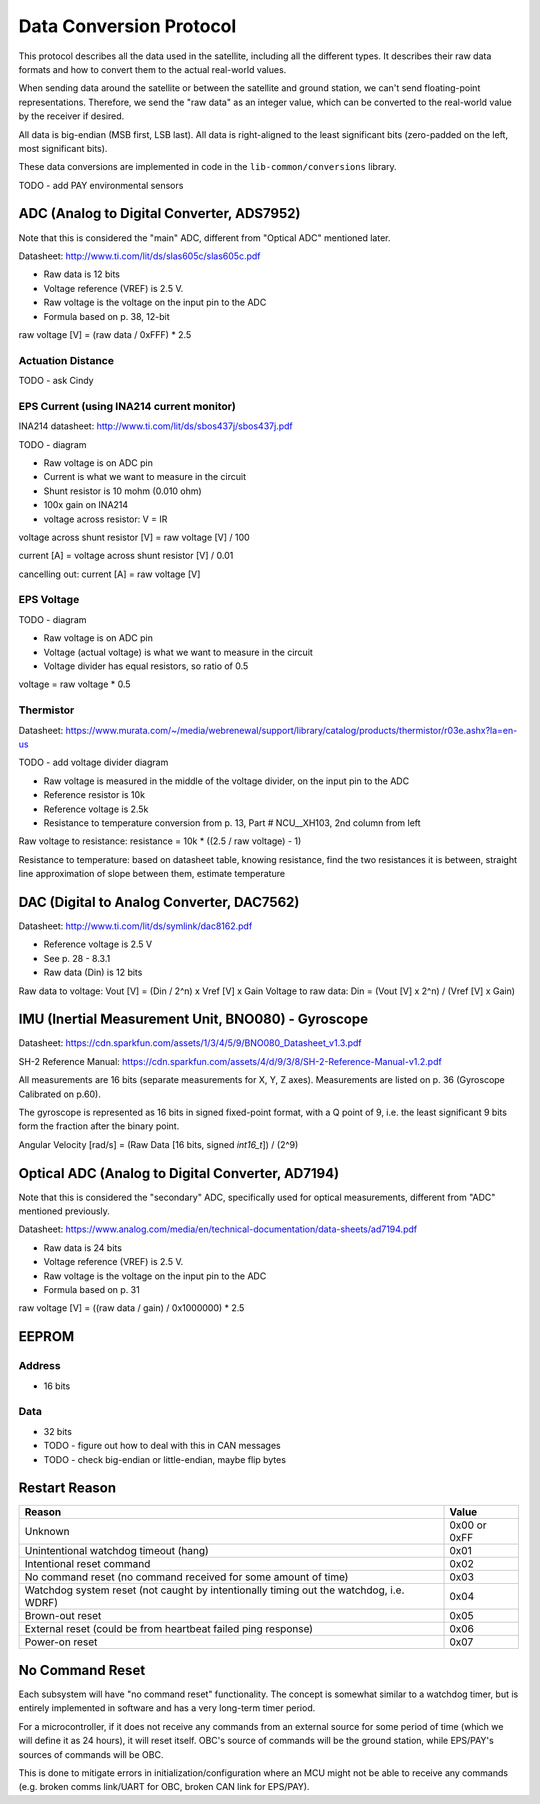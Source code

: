 Data Conversion Protocol
========================

This protocol describes all the data used in the satellite, including all the different types. It describes their raw data formats and how to convert them to the actual real-world values.

When sending data around the satellite or between the satellite and ground station, we can't send floating-point representations. Therefore, we send the "raw data" as an integer value, which can be converted to the real-world value by the receiver if desired.

All data is big-endian (MSB first, LSB last). All data is right-aligned to the least significant bits (zero-padded on the left, most significant bits).

These data conversions are implemented in code in the ``lib-common/conversions`` library.

TODO - add PAY environmental sensors

ADC (Analog to Digital Converter, ADS7952)
------------------------------------------

Note that this is considered the "main" ADC, different from "Optical ADC" mentioned later.

Datasheet: http://www.ti.com/lit/ds/slas605c/slas605c.pdf

- Raw data is 12 bits
- Voltage reference (VREF) is 2.5 V.
- Raw voltage is the voltage on the input pin to the ADC
- Formula based on p. 38, 12-bit

raw voltage [V] = (raw data / 0xFFF) * 2.5

Actuation Distance
^^^^^^^^^^^^^^^^^^

TODO - ask Cindy

EPS Current (using INA214 current monitor)
^^^^^^^^^^^^^^^^^^^^^^^^^^^^^^^^^^^^^^^^^^

INA214 datasheet: http://www.ti.com/lit/ds/sbos437j/sbos437j.pdf

TODO - diagram

- Raw voltage is on ADC pin
- Current is what we want to measure in the circuit
- Shunt resistor is 10 mohm (0.010 ohm)
- 100x gain on INA214
- voltage across resistor: V = IR

voltage across shunt resistor [V] = raw voltage [V] / 100

current [A] = voltage across shunt resistor [V] / 0.01

cancelling out: current [A] = raw voltage [V]

EPS Voltage
^^^^^^^^^^^

TODO - diagram

- Raw voltage is on ADC pin
- Voltage (actual voltage) is what we want to measure in the circuit
- Voltage divider has equal resistors, so ratio of 0.5

voltage = raw voltage * 0.5

Thermistor
^^^^^^^^^^

Datasheet: https://www.murata.com/~/media/webrenewal/support/library/catalog/products/thermistor/r03e.ashx?la=en-us

TODO - add voltage divider diagram

- Raw voltage is measured in the middle of the voltage divider, on the input pin to the ADC
- Reference resistor is 10k
- Reference voltage is 2.5k
- Resistance to temperature conversion from p. 13, Part # NCU__XH103, 2nd column from left

Raw voltage to resistance: resistance = 10k * ((2.5 / raw voltage) - 1)

Resistance to temperature: based on datasheet table, knowing resistance, find the two resistances it is between, straight line approximation of slope between them, estimate temperature

DAC (Digital to Analog Converter, DAC7562)
------------------------------------------

Datasheet: http://www.ti.com/lit/ds/symlink/dac8162.pdf

- Reference voltage is 2.5 V
- See p. 28 - 8.3.1
- Raw data (Din) is 12 bits

Raw data to voltage: Vout [V] = (Din / 2^n) x Vref [V] x Gain
Voltage to raw data: Din = (Vout [V] x 2^n) / (Vref [V] x Gain)

IMU (Inertial Measurement Unit, BNO080) - Gyroscope
---------------------------------------------------

Datasheet: https://cdn.sparkfun.com/assets/1/3/4/5/9/BNO080_Datasheet_v1.3.pdf

SH-2 Reference Manual: https://cdn.sparkfun.com/assets/4/d/9/3/8/SH-2-Reference-Manual-v1.2.pdf

All measurements are 16 bits (separate measurements for X, Y, Z axes). Measurements are listed on p. 36 (Gyroscope Calibrated on p.60).

The gyroscope is represented as 16 bits in signed fixed-point format, with a Q point of 9, i.e. the least significant 9 bits form the fraction after the binary point.

Angular Velocity [rad/s] = (Raw Data [16 bits, signed `int16_t`]) / (2^9)

Optical ADC (Analog to Digital Converter, AD7194)
-------------------------------------------------

Note that this is considered the "secondary" ADC, specifically used for optical measurements, different from "ADC" mentioned previously.

Datasheet: https://www.analog.com/media/en/technical-documentation/data-sheets/ad7194.pdf

- Raw data is 24 bits
- Voltage reference (VREF) is 2.5 V.
- Raw voltage is the voltage on the input pin to the ADC
- Formula based on p. 31

raw voltage [V] = ((raw data / gain) / 0x1000000) * 2.5

EEPROM
------

Address
^^^^^^^

- 16 bits

Data
^^^^

- 32 bits
- TODO - figure out how to deal with this in CAN messages
- TODO - check big-endian or little-endian, maybe flip bytes

Restart Reason
--------------

.. list-table::
    :header-rows: 1

    * - Reason
      - Value
    * - Unknown
      - 0x00 or 0xFF
    * - Unintentional watchdog timeout (hang)
      - 0x01
    * - Intentional reset command
      - 0x02
    * - No command reset (no command received for some amount of time)
      - 0x03
    * - Watchdog system reset (not caught by intentionally timing out the watchdog, i.e. WDRF)
      - 0x04
    * - Brown-out reset
      - 0x05
    * - External reset (could be from heartbeat failed ping response)
      - 0x06
    * - Power-on reset
      - 0x07

No Command Reset
----------------

Each subsystem will have "no command reset" functionality. The concept is somewhat similar to a watchdog timer, but is entirely implemented in software and has a very long-term timer period.

For a microcontroller, if it does not receive any commands from an external source for some period of time (which we will define it as 24 hours), it will reset itself. OBC's source of commands will be the ground station, while EPS/PAY's sources of commands will be OBC.

This is done to mitigate errors in initialization/configuration where an MCU might not be able to receive any commands (e.g. broken comms link/UART for OBC, broken CAN link for EPS/PAY).
